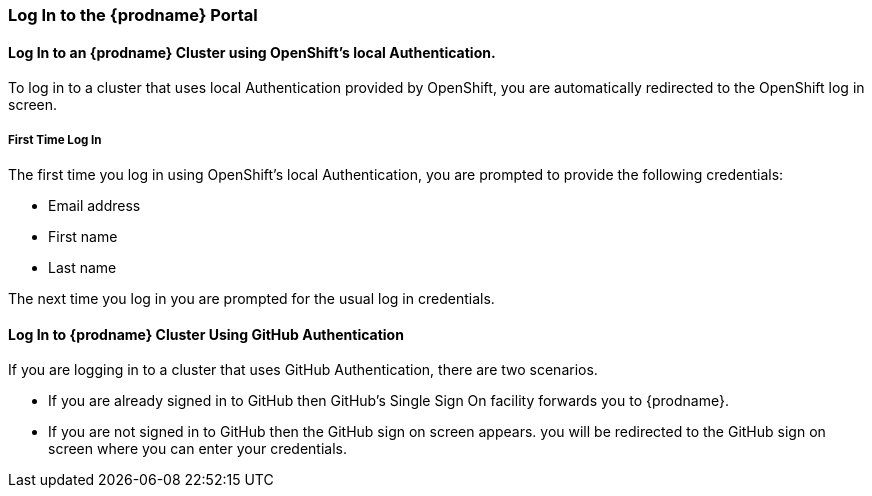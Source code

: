 [[Log-In-to-the-Portal]]
=== Log In to the {prodname} Portal

==== Log In to an {prodname} Cluster using OpenShift's local Authentication.
To log in to a cluster that uses local Authentication provided by OpenShift, you are automatically redirected to the OpenShift log in screen.

===== First Time Log In
The first time you log in using OpenShift's local Authentication, you are prompted to provide the following credentials:

* Email address

* First name

* Last name

//verify this. Not sure what happens, really
The next time you log in you are prompted for the usual log in credentials.

==== Log In to {prodname} Cluster Using GitHub Authentication
If you are logging in to a cluster that uses GitHub Authentication, there are two scenarios.

* If you are already signed in to GitHub then GitHub's Single Sign On facility
forwards you to {prodname}. 

* If you are not signed in to GitHub then the GitHub sign on screen appears.
you will be redirected to the GitHub sign on screen where you can enter your credentials.
//verify this
